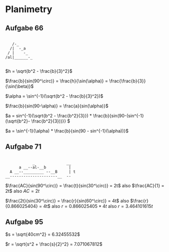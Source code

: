 #+LATEX_HEADER:\usepackage[margin=1in]{geometry}
* Planimetry
** Aufgabe 66

#+BEGIN_EXAMPLE
 
   /-_
  /|  -_a
 / |    -_
/al|______-_

#+END_EXAMPLE

\(h = \sqrt{b^2 - \frac{b}{3}^2}\)


\(\frac{b}{sin(90^\circ)} = \frac{h}{\sin(\alpha)} = \frac{\frac{b}{3}}{\sin(\beta)}\)


\(\alpha = \sin^{-1}(\sqrt{b^2 - \frac{b}{3}^2})\)


\(\frac{b}{sin(90-\alpha)} = \frac{a}{sin(\alpha)}\)

\(a = sin^{-1}(\sqrt{b^2 - \frac{b^2}{3}}) * 
\frac{b}{sin(90-(sin^{-1}(\sqrt{b^2}- \frac{b^2}{3}))}} \)

\(a = \sin^{-1}(\alpha) * \frac{b}{sin(90 - sin^{-1}(\alpha))}\)

** Aufgabe 71

#+BEGIN_EXAMPLE

            _              __
      a __--al-__b          |
  A __--_________ --__B     | t
__---------------------__  --
#+END_EXAMPLE


\(\frac{AC}{sin(90^\circ)} = \frac{t}{sin(30^\circ)} = 2t\) also \(\frac{AC}{1}
= 2t\) also \(AC = 2t\)

\(\frac{2t}{sin(30^\circ)} = \frac{r}{sin(60^\circ)} = 4t\) also \(\frac{r}{0.866025404} = 4t\) also \(r = 0.866025405 * 4t\) also \(r = 3.464101615t\)

** Aufgabe 95

\(s = \sqrt{40cm^2} = 6.32455532\)

\(r = \sqrt{s^2 + \frac{s}{2}^2} = 7.071067812\)


